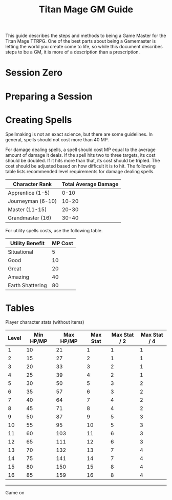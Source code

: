#+Title: Titan Mage GM Guide
#+HTML_LINK_HOME: dummy value
#+OPTIONS: toc:t toc:2

This guide describes the steps and methods to being a Game Master for the Titan Mage TTRPG. One of the best parts about being a Gamemaster is letting the world you create come to life, so while this document describes steps to be a GM, it is more of a description than a prescription.

* Session Zero

* Preparing a Session

* Creating Spells

Spellmaking is not an exact science, but there are some guidelines. In general, spells should not cost more than 40 MP.

For damage dealing spells, a spell should cost MP equal to the average amount of damage it deals. If the spell hits two to three targets, its cost should be doubled. If it hits more than that, its cost should be tripled. The cost should be adjusted based on how difficult it is to hit. The following table lists recommended level requirements for damage dealing spells.

| Character Rank    | Total Average Damage |
|-------------------+----------------------|
| Apprentice (1-5)  |                 0-10 |
| Journeyman (6-10) |                10-20 |
| Master (11-15)    |                20-30 |
| Grandmaster (16)  |                30-40 |

For utility spells costs, use the following table.

| Utility Benefit  | MP Cost |
|------------------+---------|
| Situational      |       5 |
| Good             |      10 |
| Great            |      20 |
| Amazing          |      40 |
| Earth Shattering |      80 |

* Tables

Player character stats (without items)

| Level | Min HP/MP | Max HP/MP | Max Stat | Max Stat / 2 | Max Stat / 4 |
|-------+-----------+-----------+----------+--------------+--------------|
|     1 |        10 |        21 |        1 |            1 |            1 |
|     2 |        15 |        27 |        2 |            1 |            1 |
|     3 |        20 |        33 |        3 |            2 |            1 |
|     4 |        25 |        39 |        4 |            2 |            1 |
|     5 |        30 |        50 |        5 |            3 |            2 |
|     6 |        35 |        57 |        6 |            3 |            2 |
|     7 |        40 |        64 |        7 |            4 |            2 |
|     8 |        45 |        71 |        8 |            4 |            2 |
|     9 |        50 |        87 |        9 |            5 |            3 |
|    10 |        55 |        95 |       10 |            5 |            3 |
|    11 |        60 |       103 |       11 |            6 |            3 |
|    12 |        65 |       111 |       12 |            6 |            3 |
|    13 |        70 |       132 |       13 |            7 |            4 |
|    14 |        75 |       141 |       14 |            7 |            4 |
|    15 |        80 |       150 |       15 |            8 |            4 |
|    16 |        85 |       159 |       16 |            8 |            4 |

-----

#+begin_cw
Game on
#+end_cw
